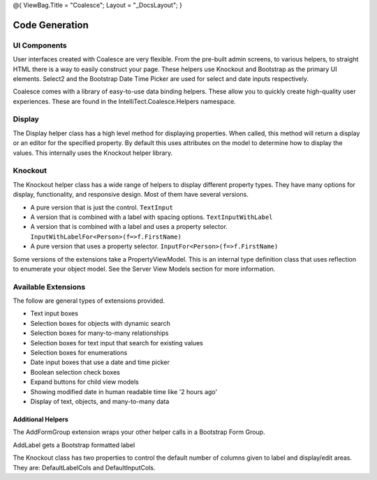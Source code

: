 @{ ViewBag.Title = "Coalesce"; Layout = "\_DocsLayout"; }

Code Generation
---------------

UI Components
~~~~~~~~~~~~~

User interfaces created with Coalesce are very flexible. From the
pre-built admin screens, to various helpers, to straight HTML there is a
way to easily construct your page. These helpers use Knockout and
Bootstrap as the primary UI elements. Select2 and the Bootstrap Date
Time Picker are used for select and date inputs respectively.

Coalesce comes with a library of easy-to-use data binding helpers. These
allow you to quickly create high-quality user experiences. These are
found in the IntelliTect.Coalesce.Helpers namespace.

Display
~~~~~~~

The Display helper class has a high level method for displaying
properties. When called, this method will return a display or an editor
for the specified property. By default this uses attributes on the model
to determine how to display the values. This internally uses the
Knockout helper library.

Knockout
~~~~~~~~

The Knockout helper class has a wide range of helpers to display
different property types. They have many options for display,
functionality, and responsive design. Most of them have several
versions.

-  A pure version that is just the control. ``TextInput``
-  A version that is combined with a label with spacing options.
   ``TextInputWithLabel``
-  A version that is combined with a label and uses a property selector.
   ``InputWithLabelFor<Person>(f=>f.FirstName)``
-  A pure version that uses a property selector.
   ``InputFor<Person>(f=>f.FirstName)``

Some versions of the extensions take a PropertyViewModel. This is an
internal type definition class that uses reflection to enumerate your
object model. See the Server View Models section for more information.

Available Extensions
~~~~~~~~~~~~~~~~~~~~

The follow are general types of extensions provided.

-  Text input boxes
-  Selection boxes for objects with dynamic search
-  Selection boxes for many-to-many relationships
-  Selection boxes for text input that search for existing values
-  Selection boxes for enumerations
-  Date input boxes that use a date and time picker
-  Boolean selection check boxes
-  Expand buttons for child view models
-  Showing modified date in human readable time like '2 hours ago'
-  Display of text, objects, and many-to-many data

Additional Helpers
^^^^^^^^^^^^^^^^^^

The AddFormGroup extension wraps your other helper calls in a Bootstrap
Form Group.

AddLabel gets a Bootstrap formatted label

The Knockout class has two properties to control the default number of
columns given to label and display/edit areas. They are:
DefaultLabelCols and DefaultInputCols.
